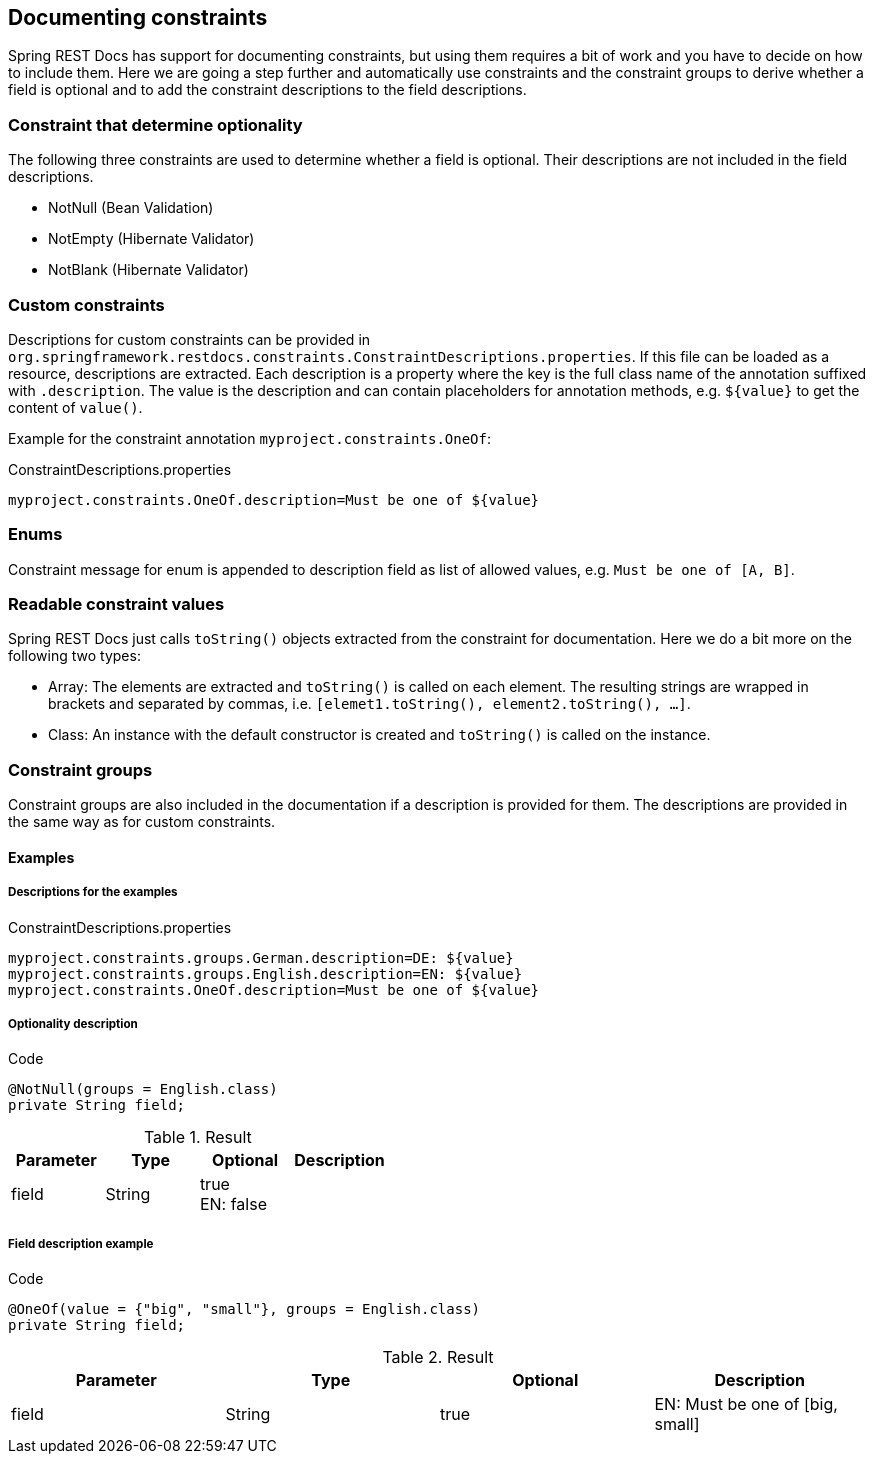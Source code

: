 == Documenting constraints

Spring REST Docs has support for documenting constraints,
but using them requires a bit of work and you have to decide on how to include them.
Here we are going a step further and automatically use constraints
and the constraint groups to derive whether a field is optional
and to add the constraint descriptions to the field descriptions.

=== Constraint that determine optionality

The following three constraints are used to determine whether a field is optional.
Their descriptions are not included in the field descriptions.

* NotNull (Bean Validation)
* NotEmpty (Hibernate Validator)
* NotBlank (Hibernate Validator)

=== Custom constraints

Descriptions for custom constraints can be provided in `org.springframework.restdocs.constraints.ConstraintDescriptions.properties`.
If this file can be loaded as a resource, descriptions are extracted.
Each description is a property where the key is the full class name of the annotation suffixed with `.description`.
The value is the description and can contain placeholders for annotation methods,
e.g. `${value}` to get the content of `value()`.

Example for the constraint annotation `myproject.constraints.OneOf`:

.ConstraintDescriptions.properties
[source,ini,indent=0,role="secondary"]
----
myproject.constraints.OneOf.description=Must be one of ${value}
----

=== Enums

Constraint message for enum is appended to description field as list of allowed values, e.g. `Must be one of [A, B]`.

=== Readable constraint values

Spring REST Docs just calls `toString()` objects extracted from
the constraint for documentation.
Here we do a bit more on the following two types:

* Array: The elements are extracted and `toString()` is called
on each element. The resulting strings are wrapped in brackets
and separated by commas, i.e. `[elemet1.toString(), element2.toString(), ...]`.
* Class: An instance with the default constructor is created
and `toString()` is called on the instance.

=== Constraint groups

Constraint groups are also included in the documentation if
a description is provided for them.
The descriptions are provided in the same way as for custom constraints.

==== Examples

===== Descriptions for the examples

.ConstraintDescriptions.properties
[source,ini,indent=0,role="secondary"]
----
myproject.constraints.groups.German.description=DE: ${value}
myproject.constraints.groups.English.description=EN: ${value}
myproject.constraints.OneOf.description=Must be one of ${value}
----

===== Optionality description

.Code
[source,java,indent=0,role="secondary"]
----
@NotNull(groups = English.class)
private String field;
----

.Result
|===
|Parameter|Type|Optional|Description

| field
| String
| true +
EN: false
|

|===

===== Field description example

.Code
[source,java,indent=0,role="secondary"]
----
@OneOf(value = {"big", "small"}, groups = English.class)
private String field;
----

.Result
|===
|Parameter|Type|Optional|Description

| field
| String
| true
| EN: Must be one of [big, small]

|===

